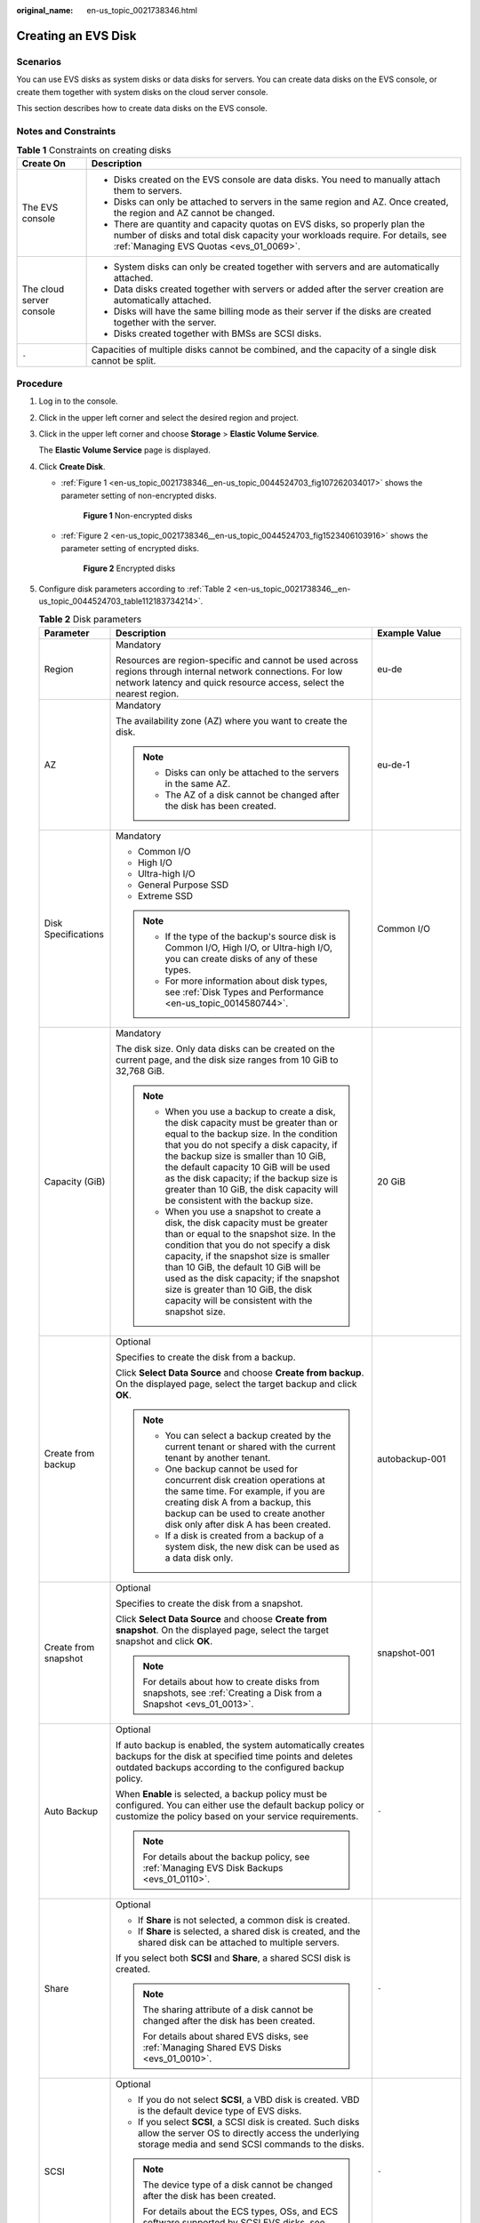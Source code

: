 :original_name: en-us_topic_0021738346.html

.. _en-us_topic_0021738346:

Creating an EVS Disk
====================

Scenarios
---------

You can use EVS disks as system disks or data disks for servers. You can create data disks on the EVS console, or create them together with system disks on the cloud server console.

This section describes how to create data disks on the EVS console.

Notes and Constraints
---------------------

.. table:: **Table 1** Constraints on creating disks

   +-----------------------------------+---------------------------------------------------------------------------------------------------------------------------------------------------------------------------------------------------------+
   | Create On                         | Description                                                                                                                                                                                             |
   +===================================+=========================================================================================================================================================================================================+
   | The EVS console                   | -  Disks created on the EVS console are data disks. You need to manually attach them to servers.                                                                                                        |
   |                                   | -  Disks can only be attached to servers in the same region and AZ. Once created, the region and AZ cannot be changed.                                                                                  |
   |                                   | -  There are quantity and capacity quotas on EVS disks, so properly plan the number of disks and total disk capacity your workloads require. For details, see :ref:`Managing EVS Quotas <evs_01_0069>`. |
   +-----------------------------------+---------------------------------------------------------------------------------------------------------------------------------------------------------------------------------------------------------+
   | The cloud server console          | -  System disks can only be created together with servers and are automatically attached.                                                                                                               |
   |                                   | -  Data disks created together with servers or added after the server creation are automatically attached.                                                                                              |
   |                                   | -  Disks will have the same billing mode as their server if the disks are created together with the server.                                                                                             |
   |                                   | -  Disks created together with BMSs are SCSI disks.                                                                                                                                                     |
   +-----------------------------------+---------------------------------------------------------------------------------------------------------------------------------------------------------------------------------------------------------+
   | ``-``                             | Capacities of multiple disks cannot be combined, and the capacity of a single disk cannot be split.                                                                                                     |
   +-----------------------------------+---------------------------------------------------------------------------------------------------------------------------------------------------------------------------------------------------------+

Procedure
---------

#. Log in to the console.

#. Click |image1| in the upper left corner and select the desired region and project.

#. Click |image2| in the upper left corner and choose **Storage** > **Elastic Volume Service**.

   The **Elastic Volume Service** page is displayed.

#. Click **Create Disk**.

   -  :ref:`Figure 1 <en-us_topic_0021738346__en-us_topic_0044524703_fig107262034017>` shows the parameter setting of non-encrypted disks.

      .. _en-us_topic_0021738346__en-us_topic_0044524703_fig107262034017:

      .. figure:: /_static/images/en-us_image_0154391346.png
         :alt: **Figure 1** Non-encrypted disks

         **Figure 1** Non-encrypted disks

   -  :ref:`Figure 2 <en-us_topic_0021738346__en-us_topic_0044524703_fig1523406103916>` shows the parameter setting of encrypted disks.

      .. _en-us_topic_0021738346__en-us_topic_0044524703_fig1523406103916:

      .. figure:: /_static/images/en-us_image_0152701021.png
         :alt: **Figure 2** Encrypted disks

         **Figure 2** Encrypted disks

#. Configure disk parameters according to :ref:`Table 2 <en-us_topic_0021738346__en-us_topic_0044524703_table112183734214>`.

   .. _en-us_topic_0021738346__en-us_topic_0044524703_table112183734214:

   .. table:: **Table 2** Disk parameters

      +-----------------------+----------------------------------------------------------------------------------------------------------------------------------------------------------------------------------------------------------------------------------------------------------------------------------------------------------------------------------------------------------------------------------------------+--------------------------------------------------------------------------------------------------------------------------------------------+
      | Parameter             | Description                                                                                                                                                                                                                                                                                                                                                                                  | Example Value                                                                                                                              |
      +=======================+==============================================================================================================================================================================================================================================================================================================================================================================================+============================================================================================================================================+
      | Region                | Mandatory                                                                                                                                                                                                                                                                                                                                                                                    | eu-de                                                                                                                                      |
      |                       |                                                                                                                                                                                                                                                                                                                                                                                              |                                                                                                                                            |
      |                       | Resources are region-specific and cannot be used across regions through internal network connections. For low network latency and quick resource access, select the nearest region.                                                                                                                                                                                                          |                                                                                                                                            |
      +-----------------------+----------------------------------------------------------------------------------------------------------------------------------------------------------------------------------------------------------------------------------------------------------------------------------------------------------------------------------------------------------------------------------------------+--------------------------------------------------------------------------------------------------------------------------------------------+
      | AZ                    | Mandatory                                                                                                                                                                                                                                                                                                                                                                                    | eu-de-1                                                                                                                                    |
      |                       |                                                                                                                                                                                                                                                                                                                                                                                              |                                                                                                                                            |
      |                       | The availability zone (AZ) where you want to create the disk.                                                                                                                                                                                                                                                                                                                                |                                                                                                                                            |
      |                       |                                                                                                                                                                                                                                                                                                                                                                                              |                                                                                                                                            |
      |                       | .. note::                                                                                                                                                                                                                                                                                                                                                                                    |                                                                                                                                            |
      |                       |                                                                                                                                                                                                                                                                                                                                                                                              |                                                                                                                                            |
      |                       |    -  Disks can only be attached to the servers in the same AZ.                                                                                                                                                                                                                                                                                                                              |                                                                                                                                            |
      |                       |    -  The AZ of a disk cannot be changed after the disk has been created.                                                                                                                                                                                                                                                                                                                    |                                                                                                                                            |
      +-----------------------+----------------------------------------------------------------------------------------------------------------------------------------------------------------------------------------------------------------------------------------------------------------------------------------------------------------------------------------------------------------------------------------------+--------------------------------------------------------------------------------------------------------------------------------------------+
      | Disk Specifications   | Mandatory                                                                                                                                                                                                                                                                                                                                                                                    | Common I/O                                                                                                                                 |
      |                       |                                                                                                                                                                                                                                                                                                                                                                                              |                                                                                                                                            |
      |                       | -  Common I/O                                                                                                                                                                                                                                                                                                                                                                                |                                                                                                                                            |
      |                       | -  High I/O                                                                                                                                                                                                                                                                                                                                                                                  |                                                                                                                                            |
      |                       | -  Ultra-high I/O                                                                                                                                                                                                                                                                                                                                                                            |                                                                                                                                            |
      |                       | -  General Purpose SSD                                                                                                                                                                                                                                                                                                                                                                       |                                                                                                                                            |
      |                       | -  Extreme SSD                                                                                                                                                                                                                                                                                                                                                                               |                                                                                                                                            |
      |                       |                                                                                                                                                                                                                                                                                                                                                                                              |                                                                                                                                            |
      |                       | .. note::                                                                                                                                                                                                                                                                                                                                                                                    |                                                                                                                                            |
      |                       |                                                                                                                                                                                                                                                                                                                                                                                              |                                                                                                                                            |
      |                       |    -  If the type of the backup's source disk is Common I/O, High I/O, or Ultra-high I/O, you can create disks of any of these types.                                                                                                                                                                                                                                                        |                                                                                                                                            |
      |                       |    -  For more information about disk types, see :ref:`Disk Types and Performance <en-us_topic_0014580744>`.                                                                                                                                                                                                                                                                                 |                                                                                                                                            |
      +-----------------------+----------------------------------------------------------------------------------------------------------------------------------------------------------------------------------------------------------------------------------------------------------------------------------------------------------------------------------------------------------------------------------------------+--------------------------------------------------------------------------------------------------------------------------------------------+
      | Capacity (GiB)        | Mandatory                                                                                                                                                                                                                                                                                                                                                                                    | 20 GiB                                                                                                                                     |
      |                       |                                                                                                                                                                                                                                                                                                                                                                                              |                                                                                                                                            |
      |                       | The disk size. Only data disks can be created on the current page, and the disk size ranges from 10 GiB to 32,768 GiB.                                                                                                                                                                                                                                                                       |                                                                                                                                            |
      |                       |                                                                                                                                                                                                                                                                                                                                                                                              |                                                                                                                                            |
      |                       | .. note::                                                                                                                                                                                                                                                                                                                                                                                    |                                                                                                                                            |
      |                       |                                                                                                                                                                                                                                                                                                                                                                                              |                                                                                                                                            |
      |                       |    -  When you use a backup to create a disk, the disk capacity must be greater than or equal to the backup size. In the condition that you do not specify a disk capacity, if the backup size is smaller than 10 GiB, the default capacity 10 GiB will be used as the disk capacity; if the backup size is greater than 10 GiB, the disk capacity will be consistent with the backup size.  |                                                                                                                                            |
      |                       |    -  When you use a snapshot to create a disk, the disk capacity must be greater than or equal to the snapshot size. In the condition that you do not specify a disk capacity, if the snapshot size is smaller than 10 GiB, the default 10 GiB will be used as the disk capacity; if the snapshot size is greater than 10 GiB, the disk capacity will be consistent with the snapshot size. |                                                                                                                                            |
      +-----------------------+----------------------------------------------------------------------------------------------------------------------------------------------------------------------------------------------------------------------------------------------------------------------------------------------------------------------------------------------------------------------------------------------+--------------------------------------------------------------------------------------------------------------------------------------------+
      | Create from backup    | Optional                                                                                                                                                                                                                                                                                                                                                                                     | autobackup-001                                                                                                                             |
      |                       |                                                                                                                                                                                                                                                                                                                                                                                              |                                                                                                                                            |
      |                       | Specifies to create the disk from a backup.                                                                                                                                                                                                                                                                                                                                                  |                                                                                                                                            |
      |                       |                                                                                                                                                                                                                                                                                                                                                                                              |                                                                                                                                            |
      |                       | Click **Select Data Source** and choose **Create from backup**. On the displayed page, select the target backup and click **OK**.                                                                                                                                                                                                                                                            |                                                                                                                                            |
      |                       |                                                                                                                                                                                                                                                                                                                                                                                              |                                                                                                                                            |
      |                       | .. note::                                                                                                                                                                                                                                                                                                                                                                                    |                                                                                                                                            |
      |                       |                                                                                                                                                                                                                                                                                                                                                                                              |                                                                                                                                            |
      |                       |    -  You can select a backup created by the current tenant or shared with the current tenant by another tenant.                                                                                                                                                                                                                                                                             |                                                                                                                                            |
      |                       |    -  One backup cannot be used for concurrent disk creation operations at the same time. For example, if you are creating disk A from a backup, this backup can be used to create another disk only after disk A has been created.                                                                                                                                                          |                                                                                                                                            |
      |                       |    -  If a disk is created from a backup of a system disk, the new disk can be used as a data disk only.                                                                                                                                                                                                                                                                                     |                                                                                                                                            |
      +-----------------------+----------------------------------------------------------------------------------------------------------------------------------------------------------------------------------------------------------------------------------------------------------------------------------------------------------------------------------------------------------------------------------------------+--------------------------------------------------------------------------------------------------------------------------------------------+
      | Create from snapshot  | Optional                                                                                                                                                                                                                                                                                                                                                                                     | snapshot-001                                                                                                                               |
      |                       |                                                                                                                                                                                                                                                                                                                                                                                              |                                                                                                                                            |
      |                       | Specifies to create the disk from a snapshot.                                                                                                                                                                                                                                                                                                                                                |                                                                                                                                            |
      |                       |                                                                                                                                                                                                                                                                                                                                                                                              |                                                                                                                                            |
      |                       | Click **Select Data Source** and choose **Create from snapshot**. On the displayed page, select the target snapshot and click **OK**.                                                                                                                                                                                                                                                        |                                                                                                                                            |
      |                       |                                                                                                                                                                                                                                                                                                                                                                                              |                                                                                                                                            |
      |                       | .. note::                                                                                                                                                                                                                                                                                                                                                                                    |                                                                                                                                            |
      |                       |                                                                                                                                                                                                                                                                                                                                                                                              |                                                                                                                                            |
      |                       |    For details about how to create disks from snapshots, see :ref:`Creating a Disk from a Snapshot <evs_01_0013>`.                                                                                                                                                                                                                                                                           |                                                                                                                                            |
      +-----------------------+----------------------------------------------------------------------------------------------------------------------------------------------------------------------------------------------------------------------------------------------------------------------------------------------------------------------------------------------------------------------------------------------+--------------------------------------------------------------------------------------------------------------------------------------------+
      | Auto Backup           | Optional                                                                                                                                                                                                                                                                                                                                                                                     | ``-``                                                                                                                                      |
      |                       |                                                                                                                                                                                                                                                                                                                                                                                              |                                                                                                                                            |
      |                       | If auto backup is enabled, the system automatically creates backups for the disk at specified time points and deletes outdated backups according to the configured backup policy.                                                                                                                                                                                                            |                                                                                                                                            |
      |                       |                                                                                                                                                                                                                                                                                                                                                                                              |                                                                                                                                            |
      |                       | When **Enable** is selected, a backup policy must be configured. You can either use the default backup policy or customize the policy based on your service requirements.                                                                                                                                                                                                                    |                                                                                                                                            |
      |                       |                                                                                                                                                                                                                                                                                                                                                                                              |                                                                                                                                            |
      |                       | .. note::                                                                                                                                                                                                                                                                                                                                                                                    |                                                                                                                                            |
      |                       |                                                                                                                                                                                                                                                                                                                                                                                              |                                                                                                                                            |
      |                       |    For details about the backup policy, see :ref:`Managing EVS Disk Backups <evs_01_0110>`.                                                                                                                                                                                                                                                                                                  |                                                                                                                                            |
      +-----------------------+----------------------------------------------------------------------------------------------------------------------------------------------------------------------------------------------------------------------------------------------------------------------------------------------------------------------------------------------------------------------------------------------+--------------------------------------------------------------------------------------------------------------------------------------------+
      | Share                 | Optional                                                                                                                                                                                                                                                                                                                                                                                     | ``-``                                                                                                                                      |
      |                       |                                                                                                                                                                                                                                                                                                                                                                                              |                                                                                                                                            |
      |                       | -  If **Share** is not selected, a common disk is created.                                                                                                                                                                                                                                                                                                                                   |                                                                                                                                            |
      |                       | -  If **Share** is selected, a shared disk is created, and the shared disk can be attached to multiple servers.                                                                                                                                                                                                                                                                              |                                                                                                                                            |
      |                       |                                                                                                                                                                                                                                                                                                                                                                                              |                                                                                                                                            |
      |                       | If you select both **SCSI** and **Share**, a shared SCSI disk is created.                                                                                                                                                                                                                                                                                                                    |                                                                                                                                            |
      |                       |                                                                                                                                                                                                                                                                                                                                                                                              |                                                                                                                                            |
      |                       | .. note::                                                                                                                                                                                                                                                                                                                                                                                    |                                                                                                                                            |
      |                       |                                                                                                                                                                                                                                                                                                                                                                                              |                                                                                                                                            |
      |                       |    The sharing attribute of a disk cannot be changed after the disk has been created.                                                                                                                                                                                                                                                                                                        |                                                                                                                                            |
      |                       |                                                                                                                                                                                                                                                                                                                                                                                              |                                                                                                                                            |
      |                       |    For details about shared EVS disks, see :ref:`Managing Shared EVS Disks <evs_01_0010>`.                                                                                                                                                                                                                                                                                                   |                                                                                                                                            |
      +-----------------------+----------------------------------------------------------------------------------------------------------------------------------------------------------------------------------------------------------------------------------------------------------------------------------------------------------------------------------------------------------------------------------------------+--------------------------------------------------------------------------------------------------------------------------------------------+
      | SCSI                  | Optional                                                                                                                                                                                                                                                                                                                                                                                     | ``-``                                                                                                                                      |
      |                       |                                                                                                                                                                                                                                                                                                                                                                                              |                                                                                                                                            |
      |                       | -  If you do not select **SCSI**, a VBD disk is created. VBD is the default device type of EVS disks.                                                                                                                                                                                                                                                                                        |                                                                                                                                            |
      |                       | -  If you select **SCSI**, a SCSI disk is created. Such disks allow the server OS to directly access the underlying storage media and send SCSI commands to the disks.                                                                                                                                                                                                                       |                                                                                                                                            |
      |                       |                                                                                                                                                                                                                                                                                                                                                                                              |                                                                                                                                            |
      |                       | .. note::                                                                                                                                                                                                                                                                                                                                                                                    |                                                                                                                                            |
      |                       |                                                                                                                                                                                                                                                                                                                                                                                              |                                                                                                                                            |
      |                       |    The device type of a disk cannot be changed after the disk has been created.                                                                                                                                                                                                                                                                                                              |                                                                                                                                            |
      |                       |                                                                                                                                                                                                                                                                                                                                                                                              |                                                                                                                                            |
      |                       |    For details about the ECS types, OSs, and ECS software supported by SCSI EVS disks, see :ref:`Device Types <en-us_topic_0052554220>`.                                                                                                                                                                                                                                                     |                                                                                                                                            |
      +-----------------------+----------------------------------------------------------------------------------------------------------------------------------------------------------------------------------------------------------------------------------------------------------------------------------------------------------------------------------------------------------------------------------------------+--------------------------------------------------------------------------------------------------------------------------------------------+
      | Encryption            | Optional                                                                                                                                                                                                                                                                                                                                                                                     | ``-``                                                                                                                                      |
      |                       |                                                                                                                                                                                                                                                                                                                                                                                              |                                                                                                                                            |
      |                       | Disk encryption is used for data disk encryption only. System disk encryption relies on the image. For details, see the *Image Management Service User Guide*.                                                                                                                                                                                                                               |                                                                                                                                            |
      |                       |                                                                                                                                                                                                                                                                                                                                                                                              |                                                                                                                                            |
      |                       | To use the disk encryption function, select **Encryption**. The displayed dialog box contains the following parameters:                                                                                                                                                                                                                                                                      |                                                                                                                                            |
      |                       |                                                                                                                                                                                                                                                                                                                                                                                              |                                                                                                                                            |
      |                       | -  Create Agency                                                                                                                                                                                                                                                                                                                                                                             |                                                                                                                                            |
      |                       |                                                                                                                                                                                                                                                                                                                                                                                              |                                                                                                                                            |
      |                       |    An agency is a trust relationship between two tenants or services. A tenant can create an agency to grant resource access rights to another tenant or service. If the KMS access rights are not granted to EVS, the **Create Agency** dialog box will be displayed. Otherwise, it will not be displayed.                                                                                  |                                                                                                                                            |
      |                       |                                                                                                                                                                                                                                                                                                                                                                                              |                                                                                                                                            |
      |                       |    Click **Yes** to grant the KMS access rights to EVS. After the rights have been granted, EVS can obtain KMS keys to encrypt or decrypt EVS disks.                                                                                                                                                                                                                                         |                                                                                                                                            |
      |                       |                                                                                                                                                                                                                                                                                                                                                                                              |                                                                                                                                            |
      |                       |    After the KMS access rights have been granted, follow-up operations do not require the rights to be granted again.                                                                                                                                                                                                                                                                        |                                                                                                                                            |
      |                       |                                                                                                                                                                                                                                                                                                                                                                                              |                                                                                                                                            |
      |                       | -  KMS Key Name                                                                                                                                                                                                                                                                                                                                                                              |                                                                                                                                            |
      |                       |                                                                                                                                                                                                                                                                                                                                                                                              |                                                                                                                                            |
      |                       |    .. note::                                                                                                                                                                                                                                                                                                                                                                                 |                                                                                                                                            |
      |                       |                                                                                                                                                                                                                                                                                                                                                                                              |                                                                                                                                            |
      |                       |       **KMS Key Name** is displayed only after the KMS access rights have been granted. For details, see "Create Agency" above.                                                                                                                                                                                                                                                              |                                                                                                                                            |
      |                       |                                                                                                                                                                                                                                                                                                                                                                                              |                                                                                                                                            |
      |                       |    A key name is the identifier of the key, and you can use **KMS Key Name** to specify a KMS key and use it for encryption. You can select one of the following keys:                                                                                                                                                                                                                       |                                                                                                                                            |
      |                       |                                                                                                                                                                                                                                                                                                                                                                                              |                                                                                                                                            |
      |                       |    -  Default Master Key: After the KMS access rights have been granted to EVS, the system automatically creates a Default Master Key **evs/default**.                                                                                                                                                                                                                                       |                                                                                                                                            |
      |                       |    -  CMKs: Existing or newly created CMKs. For details, see **Management** > **Creating a CMK** in the *Key Management Service User Guide*.                                                                                                                                                                                                                                                 |                                                                                                                                            |
      |                       |                                                                                                                                                                                                                                                                                                                                                                                              |                                                                                                                                            |
      |                       | .. note::                                                                                                                                                                                                                                                                                                                                                                                    |                                                                                                                                            |
      |                       |                                                                                                                                                                                                                                                                                                                                                                                              |                                                                                                                                            |
      |                       |    -  Before you use the encryption function, KMS access rights need to be granted to EVS. If you have the right to grant the permission, grant the KMS access rights to EVS directly. If you do not have this permission, contact a user with the security administrator permissions to grant KMS access rights to EVS, then repeat the preceding operations.                               |                                                                                                                                            |
      |                       |    -  The encryption attribute of a disk cannot be changed after the disk has been created.                                                                                                                                                                                                                                                                                                  |                                                                                                                                            |
      |                       |                                                                                                                                                                                                                                                                                                                                                                                              |                                                                                                                                            |
      |                       |    For details, see :ref:`Managing Encrypted EVS Disks <evs_01_0009>`.                                                                                                                                                                                                                                                                                                                       |                                                                                                                                            |
      +-----------------------+----------------------------------------------------------------------------------------------------------------------------------------------------------------------------------------------------------------------------------------------------------------------------------------------------------------------------------------------------------------------------------------------+--------------------------------------------------------------------------------------------------------------------------------------------+
      | Tag                   | Optional                                                                                                                                                                                                                                                                                                                                                                                     | ``-``                                                                                                                                      |
      |                       |                                                                                                                                                                                                                                                                                                                                                                                              |                                                                                                                                            |
      |                       | You can add tags when creating disks. Tags can help you identify, classify, and search for your disks. For details about tag rules, see :ref:`Adding a Tag <evs_01_0014>`.                                                                                                                                                                                                                   |                                                                                                                                            |
      |                       |                                                                                                                                                                                                                                                                                                                                                                                              |                                                                                                                                            |
      |                       | .. note::                                                                                                                                                                                                                                                                                                                                                                                    |                                                                                                                                            |
      |                       |                                                                                                                                                                                                                                                                                                                                                                                              |                                                                                                                                            |
      |                       |    -  Except for tagging the disk during disk creation, you can also add, modify, or delete tags for existing disks. For details, see :ref:`Managing EVS Tags <evs_01_0112>`.                                                                                                                                                                                                                |                                                                                                                                            |
      |                       |    -  For details about tags, see the *Tag Management Service User Guide*.                                                                                                                                                                                                                                                                                                                   |                                                                                                                                            |
      +-----------------------+----------------------------------------------------------------------------------------------------------------------------------------------------------------------------------------------------------------------------------------------------------------------------------------------------------------------------------------------------------------------------------------------+--------------------------------------------------------------------------------------------------------------------------------------------+
      | Disk Name             | Mandatory                                                                                                                                                                                                                                                                                                                                                                                    | For example, if you create two disks and set **volume** for **Disk Name**, the EVS disk names will be **volume-0001** and **volume-0002**. |
      |                       |                                                                                                                                                                                                                                                                                                                                                                                              |                                                                                                                                            |
      |                       | -  If you create a single disk, the name you entered will be used as the disk name.                                                                                                                                                                                                                                                                                                          |                                                                                                                                            |
      |                       |                                                                                                                                                                                                                                                                                                                                                                                              |                                                                                                                                            |
      |                       |    The name can contain a maximum of 64 characters.                                                                                                                                                                                                                                                                                                                                          |                                                                                                                                            |
      |                       |                                                                                                                                                                                                                                                                                                                                                                                              |                                                                                                                                            |
      |                       | -  If you create multiple disks in a batch, the name you entered will be used as the prefix of disk names. An actual disk name will be composed of the name you entered and a four-digit number.                                                                                                                                                                                             |                                                                                                                                            |
      |                       |                                                                                                                                                                                                                                                                                                                                                                                              |                                                                                                                                            |
      |                       |    The name can contain a maximum of 59 characters.                                                                                                                                                                                                                                                                                                                                          |                                                                                                                                            |
      +-----------------------+----------------------------------------------------------------------------------------------------------------------------------------------------------------------------------------------------------------------------------------------------------------------------------------------------------------------------------------------------------------------------------------------+--------------------------------------------------------------------------------------------------------------------------------------------+
      | Quantity              | Optional                                                                                                                                                                                                                                                                                                                                                                                     | 1                                                                                                                                          |
      |                       |                                                                                                                                                                                                                                                                                                                                                                                              |                                                                                                                                            |
      |                       | The preset disk quantity is **1**, which means only one disk is created. You can create a maximum of 100 disks at a time.                                                                                                                                                                                                                                                                    |                                                                                                                                            |
      |                       |                                                                                                                                                                                                                                                                                                                                                                                              |                                                                                                                                            |
      |                       | .. note::                                                                                                                                                                                                                                                                                                                                                                                    |                                                                                                                                            |
      |                       |                                                                                                                                                                                                                                                                                                                                                                                              |                                                                                                                                            |
      |                       |    -  If the disk is created from a backup, batch creation is not possible, and this parameter must be set to **1**.                                                                                                                                                                                                                                                                         |                                                                                                                                            |
      |                       |    -  If the disk is created from a snapshot, batch creation is not possible, and this parameter must be set to **1**.                                                                                                                                                                                                                                                                       |                                                                                                                                            |
      +-----------------------+----------------------------------------------------------------------------------------------------------------------------------------------------------------------------------------------------------------------------------------------------------------------------------------------------------------------------------------------------------------------------------------------+--------------------------------------------------------------------------------------------------------------------------------------------+

#. Click **Create Now**.

#. On the **Details** page, check the disk configuration.

   -  If you do not need to modify the configuration, click **Submit**.
   -  If you need to modify the configuration, click **Previous**.

#. In the disk list, view the disk status.

   When the disk status changes to **Available**, the disk is successfully created.

.. |image1| image:: /_static/images/en-us_image_0237893718.png
.. |image2| image:: /_static/images/en-us_image_0000001933286285.jpg
